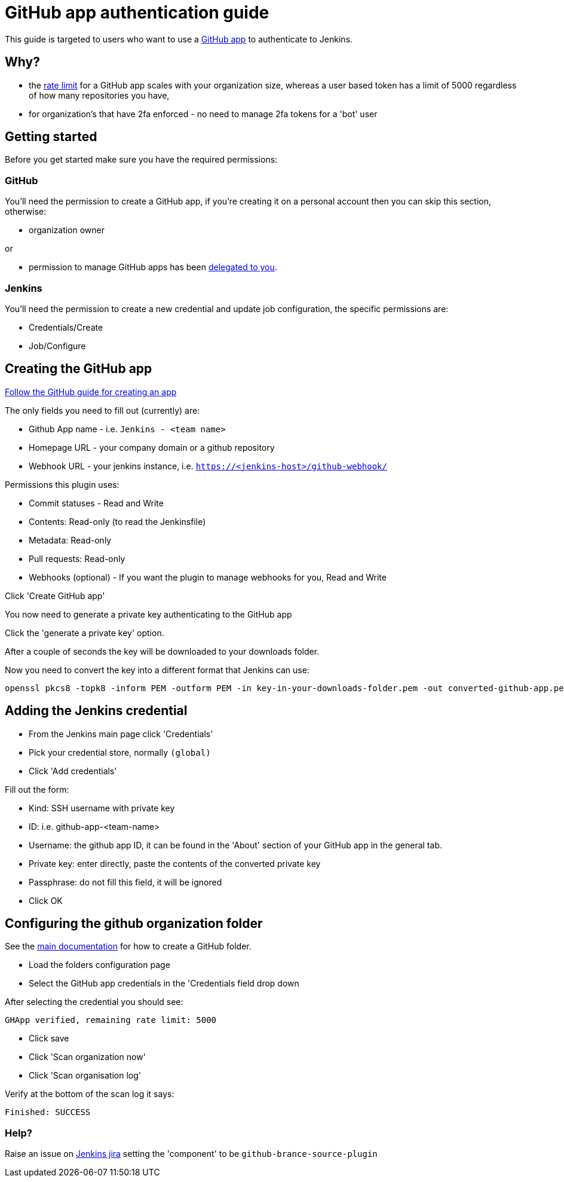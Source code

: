 = GitHub app authentication guide

This guide is targeted to users who want to use a link:https://developer.github.com/v3/apps/[GitHub app]
to authenticate to Jenkins.

== Why?

- the link:https://developer.github.com/apps/building-github-apps/understanding-rate-limits-for-github-apps/[rate limit]
for a GitHub app scales with your organization size, whereas a user based token has a limit of 5000 regardless of
how many repositories you have,
- for organization's that have 2fa enforced - no need to manage 2fa tokens for a 'bot' user

== Getting started

Before you get started make sure you have the required permissions:

=== GitHub

You'll need the permission to create a GitHub app, if you're creating it on a personal account then you can skip this section,
otherwise:

- organization owner

or

- permission to manage GitHub apps has been
link:https://help.github.com/en/github/setting-up-and-managing-organizations-and-teams/adding-github-app-managers-in-your-organization[delegated to you].

=== Jenkins

You'll need the permission to create a new credential and update job configuration, the specific permissions are:

- Credentials/Create
- Job/Configure

== Creating the GitHub app

link:https://developer.github.com/apps/building-github-apps/creating-a-github-app/[Follow the GitHub guide for creating an app]

The only fields you need to fill out (currently) are:

- Github App name - i.e. `Jenkins - <team name>`
- Homepage URL - your company domain or a github repository
- Webhook URL - your jenkins instance, i.e. `https://<jenkins-host>/github-webhook/`

Permissions this plugin uses:

- Commit statuses - Read and Write
- Contents: Read-only (to read the Jenkinsfile)
- Metadata: Read-only
- Pull requests: Read-only
- Webhooks (optional) - If you want the plugin to manage webhooks for you, Read and Write


Click 'Create GitHub app'

You now need to generate a private key authenticating to the GitHub app

Click the 'generate a private key' option.

After a couple of seconds the key will be downloaded to your downloads folder.

Now you need to convert the key into a different format that Jenkins can use:

[source,shell]
----
openssl pkcs8 -topk8 -inform PEM -outform PEM -in key-in-your-downloads-folder.pem -out converted-github-app.pem -nocrypt
----

== Adding the Jenkins credential

- From the Jenkins main page click 'Credentials'
- Pick your credential store, normally `(global)`
- Click 'Add credentials'

Fill out the form:

- Kind: SSH username with private key
- ID: i.e. github-app-<team-name>
- Username: the github app ID, it can be found in the 'About' section of your GitHub app in the general tab.
- Private key: enter directly, paste the contents of the converted private key
- Passphrase: do not fill this field, it will be ignored
- Click OK

== Configuring the github organization folder

See the link:https://docs.cloudbees.com/docs/admin-resources/latest/plugins/github-branch-source[main documentation]
for how to create a GitHub folder.

- Load the folders configuration page
- Select the GitHub app credentials in the 'Credentials field drop down

After selecting the credential you should see:

[quote]
----
GHApp verified, remaining rate limit: 5000
----

- Click save
- Click 'Scan organization now'
- Click 'Scan organisation log'

Verify at the bottom of the scan log it says:

[quote]
----
Finished: SUCCESS
----

=== Help?

Raise an issue on link:https://issues.jenkins-ci.org/[Jenkins jira]
setting the 'component' to be `github-brance-source-plugin`
